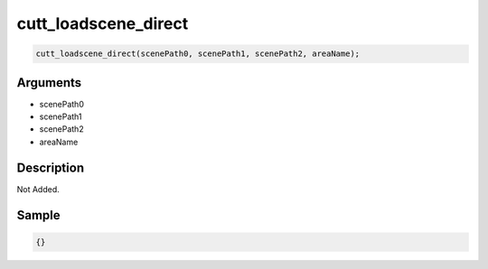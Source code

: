 cutt_loadscene_direct
========================

.. code-block:: text

	cutt_loadscene_direct(scenePath0, scenePath1, scenePath2, areaName);


Arguments
------------

* scenePath0
* scenePath1
* scenePath2
* areaName

Description
-------------

Not Added.

Sample
-------------

.. code-block:: json

	{}


